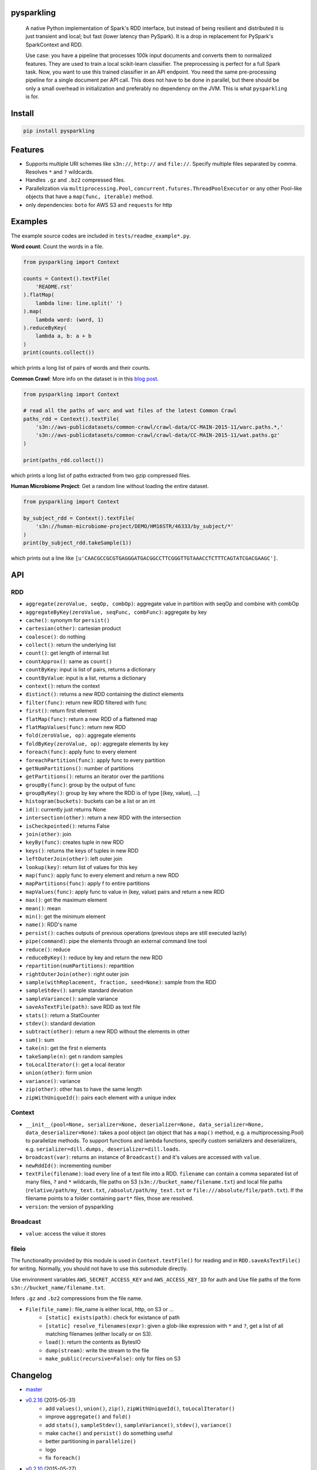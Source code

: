 .. image:: https://raw.githubusercontent.com/svenkreiss/pysparkling/master/logo/logo-w100.png
    :target: https://github.com/svenkreiss/pysparkling


pysparkling
===========

  A native Python implementation of Spark's RDD interface, but instead of
  being resilient and distributed it is just transient and local; but
  fast (lower latency than PySpark). It is a drop in replacement
  for PySpark's SparkContext and RDD.

  Use case: you have a pipeline that processes 100k input documents
  and converts them to normalized features. They are used to train a local
  scikit-learn classifier. The preprocessing is perfect for a full Spark
  task. Now, you want to use this trained classifier in an API
  endpoint. You need the same pre-processing pipeline for a single
  document per API call. This does not have to be done in parallel, but there
  should be only a small overhead in initialization and preferably no
  dependency on the JVM. This is what ``pysparkling`` is for.

.. image:: https://badge.fury.io/py/pysparkling.svg
    :target: https://pypi.python.org/pypi/pysparkling/
.. image:: https://img.shields.io/pypi/dm/pysparkling.svg
    :target: https://pypi.python.org/pypi/pysparkling/
.. image:: https://travis-ci.org/svenkreiss/pysparkling.svg?branch=master
    :target: https://travis-ci.org/svenkreiss/pysparkling


Install
=======

.. code-block:: bash

  pip install pysparkling


Features
========

* Supports multiple URI schemes like ``s3n://``, ``http://`` and ``file://``.
  Specify multiple files separated by comma.
  Resolves ``*`` and ``?`` wildcards.
* Handles ``.gz`` and ``.bz2`` compressed files.
* Parallelization via ``multiprocessing.Pool``,
  ``concurrent.futures.ThreadPoolExecutor`` or any other Pool-like
  objects that have a ``map(func, iterable)`` method.
* only dependencies: ``boto`` for AWS S3 and ``requests`` for http


Examples
========

The example source codes are included in ``tests/readme_example*.py``.

**Word count**: Count the words in a file.

.. code-block:: python

    from pysparkling import Context

    counts = Context().textFile(
        'README.rst'
    ).flatMap(
        lambda line: line.split(' ')
    ).map(
        lambda word: (word, 1)
    ).reduceByKey(
        lambda a, b: a + b
    )
    print(counts.collect())

which prints a long list of pairs of words and their counts.


**Common Crawl**: More info on the dataset is in this `blog post <http://blog.commoncrawl.org/2015/05/march-2015-crawl-archive-available/>`_.

.. code-block:: python

  from pysparkling import Context

  # read all the paths of warc and wat files of the latest Common Crawl
  paths_rdd = Context().textFile(
      's3n://aws-publicdatasets/common-crawl/crawl-data/CC-MAIN-2015-11/warc.paths.*,'
      's3n://aws-publicdatasets/common-crawl/crawl-data/CC-MAIN-2015-11/wat.paths.gz'
  )

  print(paths_rdd.collect())

which prints a long list of paths extracted from two gzip compressed files.


**Human Microbiome Project**: Get a random line without loading the entire
dataset.

.. code-block:: python

  from pysparkling import Context

  by_subject_rdd = Context().textFile(
      's3n://human-microbiome-project/DEMO/HM16STR/46333/by_subject/*'
  )
  print(by_subject_rdd.takeSample(1))

which prints out a line like ``[u'CAACGCCGCGTGAGGGATGACGGCCTTCGGGTTGTAAACCTCTTTCAGTATCGACGAAGC']``.


API
===

RDD
---

* ``aggregate(zeroValue, seqOp, combOp)``: aggregate value in partition with
  seqOp and combine with combOp
* ``aggregateByKey(zeroValue, seqFunc, combFunc)``: aggregate by key
* ``cache()``: synonym for ``persist()``
* ``cartesian(other)``: cartesian product
* ``coalesce()``: do nothing
* ``collect()``: return the underlying list
* ``count()``: get length of internal list
* ``countApprox()``: same as ``count()``
* ``countByKey``: input is list of pairs, returns a dictionary
* ``countByValue``: input is a list, returns a dictionary
* ``context()``: return the context
* ``distinct()``: returns a new RDD containing the distinct elements
* ``filter(func)``: return new RDD filtered with func
* ``first()``: return first element
* ``flatMap(func)``: return a new RDD of a flattened map
* ``flatMapValues(func)``: return new RDD
* ``fold(zeroValue, op)``: aggregate elements
* ``foldByKey(zeroValue, op)``: aggregate elements by key
* ``foreach(func)``: apply func to every element
* ``foreachPartition(func)``: apply func to every partition
* ``getNumPartitions()``: number of partitions
* ``getPartitions()``: returns an iterator over the partitions
* ``groupBy(func)``: group by the output of func
* ``groupByKey()``: group by key where the RDD is of type [(key, value), ...]
* ``histogram(buckets)``: buckets can be a list or an int
* ``id()``: currently just returns None
* ``intersection(other)``: return a new RDD with the intersection
* ``isCheckpointed()``: returns False
* ``join(other)``: join
* ``keyBy(func)``: creates tuple in new RDD
* ``keys()``: returns the keys of tuples in new RDD
* ``leftOuterJoin(other)``: left outer join
* ``lookup(key)``: return list of values for this key
* ``map(func)``: apply func to every element and return a new RDD
* ``mapPartitions(func)``: apply f to entire partitions
* ``mapValues(func)``: apply func to value in (key, value) pairs and return a new RDD
* ``max()``: get the maximum element
* ``mean()``: mean
* ``min()``: get the minimum element
* ``name()``: RDD's name
* ``persist()``: caches outputs of previous operations (previous steps are still executed lazily)
* ``pipe(command)``: pipe the elements through an external command line tool
* ``reduce()``: reduce
* ``reduceByKey()``: reduce by key and return the new RDD
* ``repartition(numPartitions)``: repartition
* ``rightOuterJoin(other)``: right outer join
* ``sample(withReplacement, fraction, seed=None)``: sample from the RDD
* ``sampleStdev()``: sample standard deviation
* ``sampleVariance()``: sample variance
* ``saveAsTextFile(path)``: save RDD as text file
* ``stats()``: return a StatCounter
* ``stdev()``: standard deviation
* ``subtract(other)``: return a new RDD without the elements in other
* ``sum()``: sum
* ``take(n)``: get the first n elements
* ``takeSample(n)``: get n random samples
* ``toLocalIterator()``: get a local iterator
* ``union(other)``: form union
* ``variance()``: variance
* ``zip(other)``: other has to have the same length
* ``zipWithUniqueId()``: pairs each element with a unique index


Context
-------

* ``__init__(pool=None, serializer=None, deserializer=None, data_serializer=None, data_deserializer=None)``:
  takes a pool object
  (an object that has a ``map()`` method, e.g. a multiprocessing.Pool) to
  parallelize methods. To support functions and lambda functions, specify custom
  serializers and deserializers,
  e.g. ``serializer=dill.dumps, deserializer=dill.loads``.
* ``broadcast(var)``: returns an instance of  ``Broadcast()`` and it's values
  are accessed with ``value``.
* ``newRddId()``: incrementing number
* ``textFile(filename)``: load every line of a text file into a RDD.
  ``filename`` can contain a comma separated list of many files, ``?`` and
  ``*`` wildcards, file paths on S3 (``s3n://bucket_name/filename.txt``) and
  local file paths (``relative/path/my_text.txt``, ``/absolut/path/my_text.txt``
  or ``file:///absolute/file/path.txt``). If the filename points to a folder
  containing ``part*`` files, those are resolved.
* ``version``: the version of pysparkling


Broadcast
---------

* ``value``: access the value it stores


fileio
------

The functionality provided by this module is used in ``Context.textFile()``
for reading and in ``RDD.saveAsTextFile()`` for writing. Normally, you should
not have to use this submodule directly.

Use environment variables ``AWS_SECRET_ACCESS_KEY`` and ``AWS_ACCESS_KEY_ID``
for auth and Use file paths of the form ``s3n://bucket_name/filename.txt``.

Infers ``.gz`` and ``.bz2`` compressions from the file name.

* ``File(file_name)``: file_name is either local, http, on S3 or ...
    * ``[static] exists(path)``: check for existance of path
    * ``[static] resolve_filenames(expr)``: given a glob-like expression with ``*``
      and ``?``, get a list of all matching filenames (either locally or on S3).
    * ``load()``: return the contents as BytesIO
    * ``dump(stream)``: write the stream to the file
    * ``make_public(recursive=False)``: only for files on S3


Changelog
=========

* `master <https://github.com/svenkreiss/pysparkling/compare/v0.2.16...master>`_
* `v0.2.16 <https://github.com/svenkreiss/pysparkling/compare/v0.2.13...v0.2.16>`_ (2015-05-31)
    * add ``values()``, ``union()``, ``zip()``, ``zipWithUniqueId()``, ``toLocalIterator()``
    * improve ``aggregate()`` and ``fold()``
    * add ``stats()``, ``sampleStdev()``, ``sampleVariance()``, ``stdev()``, ``variance()``
    * make ``cache()`` and ``persist()`` do something useful
    * better partitioning in ``parallelize()``
    * logo
    * fix ``foreach()``
* `v0.2.10 <https://github.com/svenkreiss/pysparkling/compare/v0.2.8...v0.2.10>`_ (2015-05-27)
    * fix ``fileio.codec`` import
    * support ``http://``
* `v0.2.8 <https://github.com/svenkreiss/pysparkling/compare/v0.2.6...v0.2.8>`_ (2015-05-26)
    * parallelized text file reading (and made it lazy)
    * parallelized take() and takeSample() that only computes required data partitions
    * add example: access Human Microbiome Project
* `v0.2.6 <https://github.com/svenkreiss/pysparkling/compare/v0.2.2...v0.2.6>`_ (2015-05-21)
    * factor out ``fileio.fs`` and ``fileio.codec`` modules
    * merge ``WholeFile`` into ``File``
    * improved handling of compressed files (backwards incompatible)
    * ``fileio`` interface changed to ``dump()`` and ``load()`` methods. Added ``make_public()`` for S3.
    * factor file related operations into ``fileio`` submodule
* `v0.2.2 <https://github.com/svenkreiss/pysparkling/compare/v0.2.0...v0.2.2>`_ (2015-05-18)
    * compressions: ``.gz``, ``.bz2``
* `v0.2.0 <https://github.com/svenkreiss/pysparkling/compare/v0.1.1...v0.2.0>`_ (2015-05-17)
    * proper handling of partitions
    * custom serializers, deserializers (for functions and data separately)
    * more tests for parallelization options
    * execution of distributed jobs is such that a chain of ``map()`` operations gets executed on workers without sending intermediate results back to the master
    * a few more methods for RDDs implemented
* `v0.1.1 <https://github.com/svenkreiss/pysparkling/compare/v0.1.0...v0.1.1>`_ (2015-05-12)
    * implemented a few more RDD methods
    * changed handling of context in RDD
* v0.1.0 (2015-05-09)
